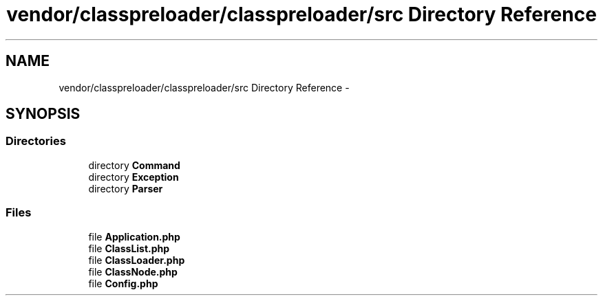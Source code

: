 .TH "vendor/classpreloader/classpreloader/src Directory Reference" 3 "Tue Apr 14 2015" "Version 1.0" "VirtualSCADA" \" -*- nroff -*-
.ad l
.nh
.SH NAME
vendor/classpreloader/classpreloader/src Directory Reference \- 
.SH SYNOPSIS
.br
.PP
.SS "Directories"

.in +1c
.ti -1c
.RI "directory \fBCommand\fP"
.br
.ti -1c
.RI "directory \fBException\fP"
.br
.ti -1c
.RI "directory \fBParser\fP"
.br
.in -1c
.SS "Files"

.in +1c
.ti -1c
.RI "file \fBApplication\&.php\fP"
.br
.ti -1c
.RI "file \fBClassList\&.php\fP"
.br
.ti -1c
.RI "file \fBClassLoader\&.php\fP"
.br
.ti -1c
.RI "file \fBClassNode\&.php\fP"
.br
.ti -1c
.RI "file \fBConfig\&.php\fP"
.br
.in -1c
